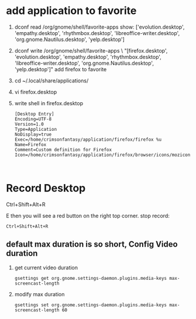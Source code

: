 * add application to favorite
 1. dconf read /org/gnome/shell/favorite-apps
    show:
    ['evolution.desktop', 'empathy.desktop', 'rhythmbox.desktop', 'libreoffice-writer.desktop', 'org.gnome.Nautilus.desktop', 'yelp.desktop']
 2. dconf write /org/gnome/shell/favorite-apps \
    "[firefox.desktop', 'evolution.desktop', 'empathy.desktop', 'rhythmbox.desktop', 'libreoffice-writer.desktop', 'org.gnome.Nautilus.desktop', 'yelp.desktop']"
    add firefox to favorite
 3. cd ~/.local/share/applications/
 4. vi firefox.desktop 
 5. write shell in firefox.desktop
    #+BEGIN_SRC desktop
 	[Desktop Entry]
 	Encoding=UTF-8
 	Version=1.0
 	Type=Application
 	NoDisplay=true
 	Exec=/home/crimsonfantasy/application/firefox/firefox %u
 	Name=Firefox
 	Comment=Custom definition for Firefox
 	Icon=/home/crimsonfantasy/application/firefox/browser/icons/mozicon128.png


    #+END_SRC

* Record Desktop
#+BEGIN_QUOT
Ctrl+Shift+Alt+R
#+END_QUOTE
then you will see a red button on the right top  corner.
stop record:
#+BEGIN_SRC
Ctrl+Shift+Alt+R
#+END_SRC
** default max duration is so short, Config Video duration
1. get current video duration
 #+BEGIN_SRC shell
 gsettings get org.gnome.settings-daemon.plugins.media-keys max-screencast-length
 #+END_SRC
2. modify max duration
   #+BEGIN_SRC shell
gsettings set org.gnome.settings-daemon.plugins.media-keys max-screencast-length 60
   #+END_SRC
